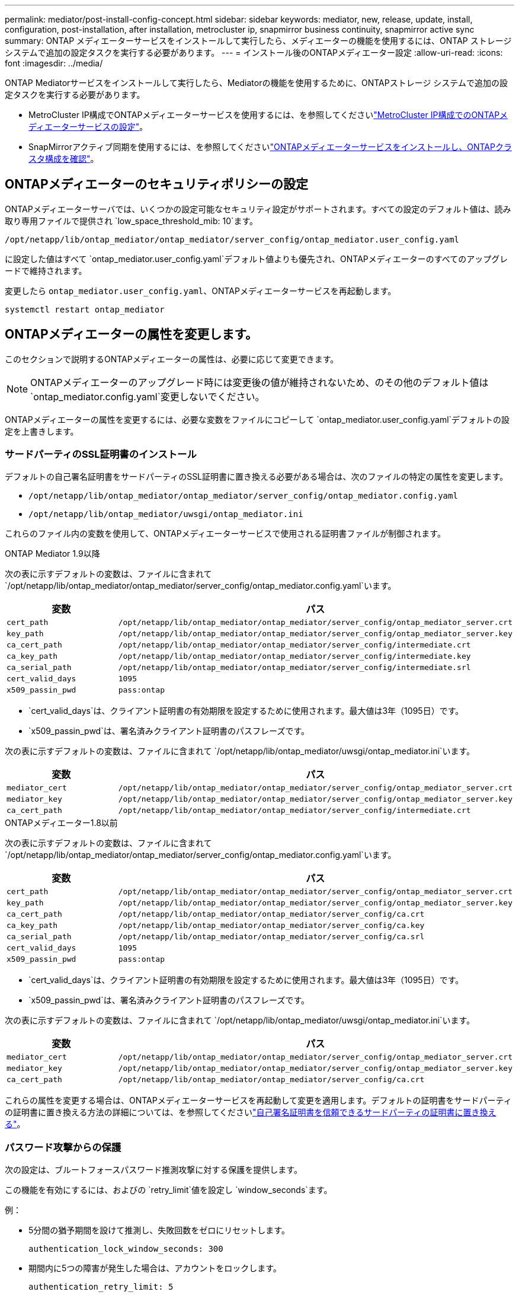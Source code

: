 ---
permalink: mediator/post-install-config-concept.html 
sidebar: sidebar 
keywords: mediator, new, release, update, install, configuration, post-installation, after installation, metrocluster ip, snapmirror business continuity, snapmirror active sync 
summary: ONTAP メディエーターサービスをインストールして実行したら、メディエーターの機能を使用するには、ONTAP ストレージシステムで追加の設定タスクを実行する必要があります。 
---
= インストール後のONTAPメディエーター設定
:allow-uri-read: 
:icons: font
:imagesdir: ../media/


[role="lead"]
ONTAP Mediatorサービスをインストールして実行したら、Mediatorの機能を使用するために、ONTAPストレージ システムで追加の設定タスクを実行する必要があります。

* MetroCluster IP構成でONTAPメディエーターサービスを使用するには、を参照してくださいlink:https://docs.netapp.com/us-en/ontap-metrocluster/install-ip/task_configuring_the_ontap_mediator_service_from_a_metrocluster_ip_configuration.html["MetroCluster IP構成でのONTAPメディエーターサービスの設定"^]。
* SnapMirrorアクティブ同期を使用するには、を参照してくださいlink:../snapmirror-active-sync/mediator-install-task.html["ONTAPメディエーターサービスをインストールし、ONTAPクラスタ構成を確認"]。




== ONTAPメディエーターのセキュリティポリシーの設定

ONTAPメディエーターサーバでは、いくつかの設定可能なセキュリティ設定がサポートされます。すべての設定のデフォルト値は、読み取り専用ファイルで提供され `low_space_threshold_mib: 10`ます。

`/opt/netapp/lib/ontap_mediator/ontap_mediator/server_config/ontap_mediator.user_config.yaml`

に設定した値はすべて `ontap_mediator.user_config.yaml`デフォルト値よりも優先され、ONTAPメディエーターのすべてのアップグレードで維持されます。

変更したら `ontap_mediator.user_config.yaml`、ONTAPメディエーターサービスを再起動します。

`systemctl restart ontap_mediator`



== ONTAPメディエーターの属性を変更します。

このセクションで説明するONTAPメディエーターの属性は、必要に応じて変更できます。


NOTE: ONTAPメディエーターのアップグレード時には変更後の値が維持されないため、のその他のデフォルト値は `ontap_mediator.config.yaml`変更しないでください。

ONTAPメディエーターの属性を変更するには、必要な変数をファイルにコピーして `ontap_mediator.user_config.yaml`デフォルトの設定を上書きします。



=== サードパーティのSSL証明書のインストール

デフォルトの自己署名証明書をサードパーティのSSL証明書に置き換える必要がある場合は、次のファイルの特定の属性を変更します。

* `/opt/netapp/lib/ontap_mediator/ontap_mediator/server_config/ontap_mediator.config.yaml`
* `/opt/netapp/lib/ontap_mediator/uwsgi/ontap_mediator.ini`


これらのファイル内の変数を使用して、ONTAPメディエーターサービスで使用される証明書ファイルが制御されます。

[role="tabbed-block"]
====
.ONTAP Mediator 1.9以降
--
次の表に示すデフォルトの変数は、ファイルに含まれて `/opt/netapp/lib/ontap_mediator/ontap_mediator/server_config/ontap_mediator.config.yaml`います。

[cols="2*"]
|===
| 変数 | パス 


| `cert_path` | `/opt/netapp/lib/ontap_mediator/ontap_mediator/server_config/ontap_mediator_server.crt` 


| `key_path` | `/opt/netapp/lib/ontap_mediator/ontap_mediator/server_config/ontap_mediator_server.key` 


| `ca_cert_path` | `/opt/netapp/lib/ontap_mediator/ontap_mediator/server_config/intermediate.crt` 


| `ca_key_path` | `/opt/netapp/lib/ontap_mediator/ontap_mediator/server_config/intermediate.key` 


| `ca_serial_path` | `/opt/netapp/lib/ontap_mediator/ontap_mediator/server_config/intermediate.srl` 


| `cert_valid_days` | `1095` 


| `x509_passin_pwd` | `pass:ontap` 
|===
* `cert_valid_days`は、クライアント証明書の有効期限を設定するために使用されます。最大値は3年（1095日）です。
* `x509_passin_pwd`は、署名済みクライアント証明書のパスフレーズです。


次の表に示すデフォルトの変数は、ファイルに含まれて `/opt/netapp/lib/ontap_mediator/uwsgi/ontap_mediator.ini`います。

[cols="2*"]
|===
| 変数 | パス 


| `mediator_cert` | `/opt/netapp/lib/ontap_mediator/ontap_mediator/server_config/ontap_mediator_server.crt` 


| `mediator_key` | `/opt/netapp/lib/ontap_mediator/ontap_mediator/server_config/ontap_mediator_server.key` 


| `ca_cert_path` | `/opt/netapp/lib/ontap_mediator/ontap_mediator/server_config/intermediate.crt` 
|===
--
.ONTAPメディエーター1.8以前
--
次の表に示すデフォルトの変数は、ファイルに含まれて `/opt/netapp/lib/ontap_mediator/ontap_mediator/server_config/ontap_mediator.config.yaml`います。

[cols="2*"]
|===
| 変数 | パス 


| `cert_path` | `/opt/netapp/lib/ontap_mediator/ontap_mediator/server_config/ontap_mediator_server.crt` 


| `key_path` | `/opt/netapp/lib/ontap_mediator/ontap_mediator/server_config/ontap_mediator_server.key` 


| `ca_cert_path` | `/opt/netapp/lib/ontap_mediator/ontap_mediator/server_config/ca.crt` 


| `ca_key_path` | `/opt/netapp/lib/ontap_mediator/ontap_mediator/server_config/ca.key` 


| `ca_serial_path` | `/opt/netapp/lib/ontap_mediator/ontap_mediator/server_config/ca.srl` 


| `cert_valid_days` | `1095` 


| `x509_passin_pwd` | `pass:ontap` 
|===
* `cert_valid_days`は、クライアント証明書の有効期限を設定するために使用されます。最大値は3年（1095日）です。
* `x509_passin_pwd`は、署名済みクライアント証明書のパスフレーズです。


次の表に示すデフォルトの変数は、ファイルに含まれて `/opt/netapp/lib/ontap_mediator/uwsgi/ontap_mediator.ini`います。

[cols="2*"]
|===
| 変数 | パス 


| `mediator_cert` | `/opt/netapp/lib/ontap_mediator/ontap_mediator/server_config/ontap_mediator_server.crt` 


| `mediator_key` | `/opt/netapp/lib/ontap_mediator/ontap_mediator/server_config/ontap_mediator_server.key` 


| `ca_cert_path` | `/opt/netapp/lib/ontap_mediator/ontap_mediator/server_config/ca.crt` 
|===
--
====
これらの属性を変更する場合は、ONTAPメディエーターサービスを再起動して変更を適用します。デフォルトの証明書をサードパーティの証明書に置き換える方法の詳細については、を参照してくださいlink:../mediator/manage-task.html#replace-self-signed-certificates-with-trusted-third-party-certificates["自己署名証明書を信頼できるサードパーティの証明書に置き換える"]。



=== パスワード攻撃からの保護

次の設定は、ブルートフォースパスワード推測攻撃に対する保護を提供します。

この機能を有効にするには、およびの `retry_limit`値を設定し `window_seconds`ます。

例：

--
* 5分間の猶予期間を設けて推測し、失敗回数をゼロにリセットします。
+
`authentication_lock_window_seconds: 300`

* 期間内に5つの障害が発生した場合は、アカウントをロックします。
+
`authentication_retry_limit: 5`

* 各試行を拒否する前に発生する遅延を設定することで、ブルートフォースパスワード推測攻撃の影響を軽減し、攻撃の速度を低下させます。
+
`authentication_failure_delay_seconds: 5`

+
....
authentication_failure_delay_seconds: 0   # seconds (float) to delay failed auth attempts prior to response, 0 = no delay
authentication_lock_window_seconds: null  # seconds (int) since the oldest failure before resetting the retry counter, null = no window
authentication_retry_limit: null          # number of retries to allow before locking API access, null = unlimited
....


--


=== パスワードの複雑さに関するルール

次のフィールドは、ONTAPメディエーターAPIユーザアカウントのパスワードの複雑さのルールを制御します。

....
password_min_length: 8

password_max_length: 64

password_uppercase_chars: 0    # min. uppercase characters

password_lowercase_chars: 1    # min. lowercase character

password_special_chars: 1      # min. non-letter, non-digit

password_nonletter_chars: 2    # min. non-letter characters (digits, specials, anything)
....


=== 空きスペースの制御

ディスク上の必要な空き容量を制御する設定があり `/opt/netapp/lib/ontap_mediator`ます。

スペースが設定されたしきい値を下回ると、サービスは警告イベントを発行します。

....
low_space_threshold_mib: 10
....


=== リザーブログスペースの制御

reserve_log_spaceは、特定の設定によって制御されます。デフォルトでは、ONTAPメディエーターサーバをインストールすると、ログ用に独立したディスクスペースが作成されます。Mediatorのログに明示的に使用される、合計700MBのディスクスペースを含む新しい固定サイズのファイルがインストーラによって作成されます。

この機能を無効にしてデフォルトのディスク容量を使用するには、次の手順に従います。

--
. 次のファイルで、reserve_log_spaceの値を1から0に変更します。
+
`/opt/netapp/lib/ontap_mediator/tools/mediator_env`

. Mediatorを再起動します。
+
.. `cat /opt/netapp/lib/ontap_mediator/tools/mediator_env | grep "RESERVE_LOG_SPACE"`
+
....
RESERVE_LOG_SPACE=0
....
.. `systemctl restart ontap_mediator`




--
この機能を再度有効にするには、値を0から1に変更してMediatorを再起動します。


NOTE: ディスクスペースを切り替えても、既存のログは消去されません。以前のログはすべてバックアップされ、Mediatorの切り替えと再起動のあとに現在のディスクスペースに移動されます。
